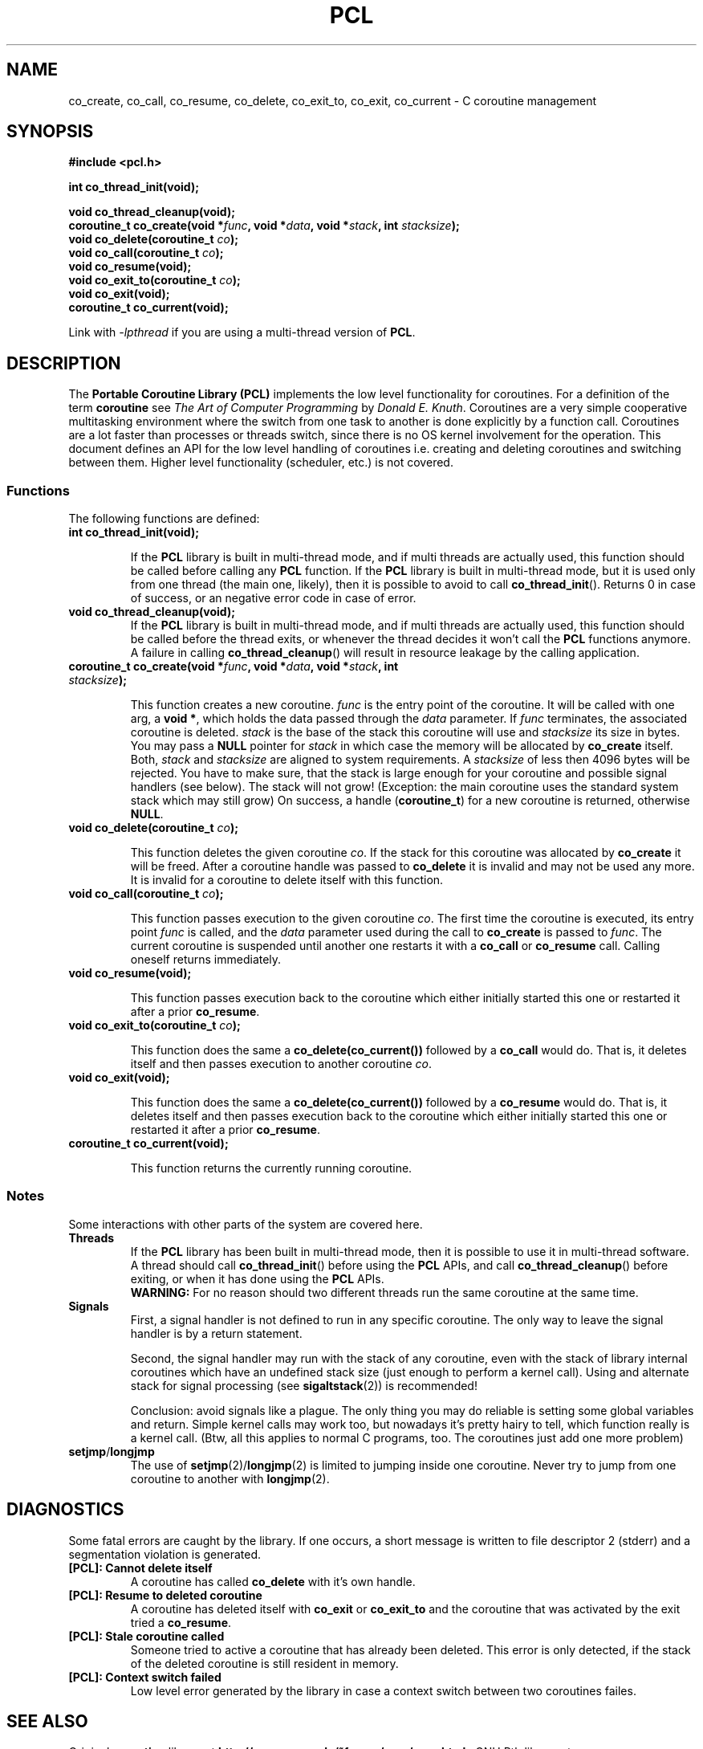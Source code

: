 .\"
.\"  PCL by Davide Libenzi ( Portable Coroutine Library )
.\"  Copyright (C) 2003  Davide Libenzi
.\"
.\"  This program is free software; you can redistribute it and/or modify
.\"  it under the terms of the GNU General Public License as published by
.\"  the Free Software Foundation; either version 2 of the License, or
.\"  (at your option) any later version.
.\"
.\"  This program is distributed in the hope that it will be useful,
.\"  but WITHOUT ANY WARRANTY; without even the implied warranty of
.\"  MERCHANTABILITY or FITNESS FOR A PARTICULAR PURPOSE.  See the
.\"  GNU General Public License for more details.
.\"
.\"  You should have received a copy of the GNU General Public License
.\"  along with this program; if not, write to the Free Software
.\"  Foundation, Inc., 59 Temple Place, Suite 330, Boston, MA  02111-1307  USA
.\"
.\"  Davide Libenzi <davidel@xmailserver.org>
.\"
.\"  Original man page source by E.Toernig <froese@gmx.de>
.\"
.na
.TH PCL 3 "1.9" "GNU" "Portable Coroutine Library"
.SH NAME
co_create, co_call, co_resume, co_delete, co_exit_to, co_exit, co_current \- C coroutine management

.SH SYNOPSIS
.nf
.B #include <pcl.h>
.sp
.BI "int co_thread_init(void);"
.sp
.BI "void co_thread_cleanup(void);"
.nl
.BI "coroutine_t co_create(void *" func ", void *" data ", void *" stack ", int " stacksize ");"
.nl
.BI "void co_delete(coroutine_t " co ");"
.nl
.BI "void co_call(coroutine_t " co ");"
.nl
.BI "void co_resume(void);"
.nl
.BI "void co_exit_to(coroutine_t " co ");"
.nl
.BI "void co_exit(void);"
.nl
.BI "coroutine_t co_current(void);"
.nl
.fi

Link with
.IR -lpthread
if you are using a multi-thread version of
.BR PCL .
.nl
.SH DESCRIPTION
The
.B Portable Coroutine Library (PCL)
implements the low level functionality for coroutines. For a definition
of the term
.B coroutine
see
.IR "The Art of Computer Programming" " by " "Donald E. Knuth" .
Coroutines are a very simple cooperative multitasking environment
where the switch from one task to another is done explicitly by a function call.
Coroutines are a lot faster than processes or threads switch, since
there is no OS kernel involvement for the operation. This document
defines an API for the low level handling of coroutines
i.e. creating and deleting coroutines and switching between them.
Higher level functionality (scheduler, etc.) is not covered.

.SS Functions
The following functions are defined:
.TP
.BI "int co_thread_init(void);"

If the
.B PCL
library is built in multi-thread mode, and if multi threads are actually
used, this function should be called before calling any
.B PCL
function.
If the
.B PCL
library is built in multi-thread mode, but it is used only from one
thread (the main one, likely), then it is possible to avoid to call
.BR co_thread_init ().
Returns 0 in case of success, or an negative error code in case of error.

.TP
.BI "void co_thread_cleanup(void);"
If the
.B PCL
library is built in multi-thread mode, and if multi threads are actually
used, this function should be called before the thread exits, or whenever
the thread decides it won't call the
.B PCL
functions anymore.
A failure in calling
.BR co_thread_cleanup ()
will result in resource leakage by the calling application.

.TP
.BI "coroutine_t co_create(void *" func ", void *" data ", void *" stack ", int " stacksize ");"

This function creates a new coroutine.
.I func
is the entry point of the coroutine.  It will be called with one
arg, a
.BR "void *" ,
which holds the data passed through the
.I data
parameter. If
.I func
terminates, the associated coroutine is deleted.
.I stack
is the base of the stack this coroutine will use and
.I stacksize
its size in bytes.  You may pass a
.B NULL
pointer for
.I stack
in which case the memory will be allocated by
.B co_create
itself.  Both,
.IR stack " and " stacksize
are aligned to system requirements.
A
.I stacksize
of less then 4096 bytes will be rejected.
You have to make sure, that the stack is large enough for your
coroutine and possible signal handlers (see below).  The stack
will not grow!  (Exception: the main coroutine uses the standard
system stack which may still grow) On success, a handle
.RB ( "coroutine_t" )
for a new coroutine is returned, otherwise
.BR NULL .

.TP
.BI "void co_delete(coroutine_t " co ");"

This function deletes the given coroutine
.IR co .
If the stack for this coroutine was allocated by
.B co_create
it will be freed.  After a coroutine handle was passed to
.B co_delete
it is invalid and may not be used any more.
It is invalid for a coroutine to delete itself with this
function.

.TP
.BI "void co_call(coroutine_t " co ");"

This function passes execution to the given coroutine
.IR co .
The first time the coroutine is executed, its entry point
.I func
is called, and the
.I data
parameter used during the call to
.B co_create
is passed to
.IR func .
The current coroutine is suspended until another one restarts it with a
.B co_call
or
.B co_resume
call. Calling oneself returns immediately.

.TP
.BI "void co_resume(void);"

This function passes execution back to the coroutine which either
initially started this one or restarted it after a prior
.BR co_resume .

.TP
.BI "void co_exit_to(coroutine_t " co ");"

This function does the same a
.B co_delete(co_current())
followed by a
.B co_call
would do.  That is, it deletes itself and then passes execution
to another coroutine
.IR co .

.TP
.BI "void co_exit(void);"

This function does the same a
.B co_delete(co_current())
followed by a
.B co_resume
would do.  That is, it deletes itself and then passes execution
back to the coroutine which either initially started this one or
restarted it after a prior
.BR co_resume .

.TP
.BI "coroutine_t co_current(void);"

This function returns the currently running coroutine.

.SS Notes
Some interactions with other parts of the system are covered here.
.TP
.B Threads
If the
.B PCL
library has been built in multi-thread mode, then it is possible to use
it in multi-thread software.
A thread should call
.BR co_thread_init ()
before using the
.B PCL
APIs, and call
.BR co_thread_cleanup ()
before exiting, or when it has done using the
.B PCL
APIs.
.br
.B WARNING:
For no reason should two different threads run the same coroutine at the
same time.

.TP
.B Signals
First, a signal handler is not defined to run in any specific
coroutine. The only way to leave the signal handler is
by a return statement.

Second, the signal handler may run with the stack of any coroutine,
even with the stack of library internal coroutines which have an
undefined stack size (just enough to perform a kernel call).
Using and alternate stack for signal processing (see
.BR sigaltstack (2))
is recommended!

Conclusion: avoid signals like a plague.  The only thing you may
do reliable is setting some global variables and return.
Simple kernel calls may work too, but nowadays it's pretty hairy
to tell, which function really is a kernel call.
(Btw, all this applies to normal C programs, too.  The coroutines
just add one more problem)
.TP
.BR setjmp / longjmp
The use of
.BR setjmp "(2)/" longjmp (2)
is limited to jumping inside one coroutine.  Never try to jump from
one coroutine to another with
.BR longjmp (2).

.SH DIAGNOSTICS
Some fatal errors are caught by the library.  If one occurs,
a short message is written to file descriptor 2 (stderr) and
a segmentation violation is generated.
.TP
.B [PCL]: Cannot delete itself
A coroutine has called
.B co_delete
with it's own handle.
.TP
.B [PCL]: Resume to deleted coroutine
A coroutine has deleted itself with
.BR co_exit " or " co_exit_to
and the coroutine that was activated by the exit tried a
.BR co_resume .
.TP
.B [PCL]: Stale coroutine called
Someone tried to active a coroutine that has already been
deleted.  This error is only detected, if the stack of the
deleted coroutine is still resident in memory.
.TP
.B [PCL]: Context switch failed
Low level error generated by the library in case a context switch
between two coroutines failes.

.SH SEE ALSO
Original
.B coroutine
library at
.BR http://www.goron.de/~froese/coro/coro.html " ."
GNU Pth library at
.BR http://www.gnu.org/software/pth/ " ."

.SH AUTHOR
Developed by Davide Libenzi <
.BR davidel@xmailserver.org " >."
Ideas and man page base source taken by the coroutine library developed by
E. Toernig <
.BR froese@gmx.de " >."
Also some code and ideas comes from the GNU Pth library available at
.BR http://www.gnu.org/software/pth/ " ."

.SH BUGS
There are no known bugs.  But, this library is still
in development even if it results very stable and pretty much ready for
production use.

Bug reports and comments to Davide Libenzi <
.BR davidel@xmailserver.org " >."

